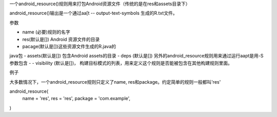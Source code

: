 一个android_resource()规则用来打包Android资源文件（传统的是在res和assets目录下）

android_resource()输出是一个通过aa[t -- output-text-symbols 生成的R.txt文件。

参数

- name (必要)规则的名字
- res(默认是[]) Android 资源文件的目录
- pacage(默认是[])这些资源文件生成的R.java的
java包
- assets(默认是[]) 包含Android assets的目录
- deps (默认是[]) 另外的android_resource规则用来通过运行aapt是用-S参数包含
- - visibility (默认是[])， 构建目标模式的列表，用来定义这个规则是否能被包含在其他构建规则里面。

例子

大多数情况下，一个android_resource规则只定义了name, res和package。约定简单的规则一般都叫'res'

android_resource(
  name = 'res',
  res = 'res',
  package = 'com.example',
)